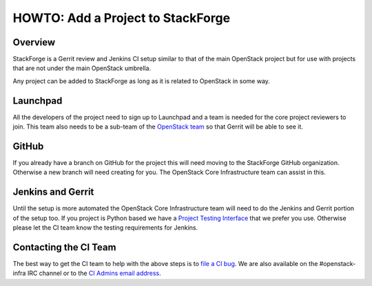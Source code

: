HOWTO: Add a Project to StackForge
==================================

Overview
--------

StackForge is a Gerrit review and Jenkins CI setup similar to that of the main
OpenStack project but for use with projects that are not under the main
OpenStack umbrella.

Any project can be added to StackForge as long as it is related to OpenStack in
some way.

Launchpad
---------

All the developers of the project need to sign up to Launchpad and a team is
needed for the core project reviewers to join.  This team also needs to be
a sub-team of the `OpenStack team <https://launchpad.net/~openstack>`_ so that
Gerrit will be able to see it.

GitHub
------

If you already have a branch on GitHub for the project this will need moving to
the StackForge GitHub organization.  Otherwise a new branch will need creating
for you.  The OpenStack Core Infrastructure team can assist in this.

Jenkins and Gerrit
------------------

Until the setup is more automated the OpenStack Core Infrastructure team will
need to do the Jenkins and Gerrit portion of the setup too.  If you project is
Python based we have a `Project Testing Interface <http://wiki.openstack.org/ProjectTestingInterface>`_ that we prefer you use.  Otherwise please let the CI
team know the testing requirements for Jenkins.

Contacting the CI Team
----------------------

The best way to get the CI team to help with the above steps is to `file a CI bug <https://bugs.launchpad.net/openstack-ci>`_.  We are also available on the
#openstack-infra IRC channel or to the `CI Admins email address <mailto:openstack-ci-admins@lists.launchpad.net>`_.
